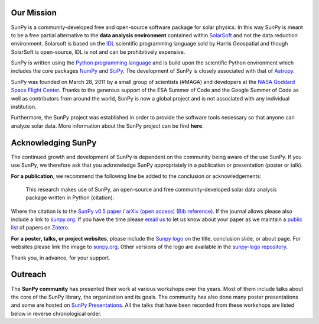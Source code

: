Our Mission
===========

SunPy is a community-developed free and open-source software package for solar physics.
In this way SunPy is meant to be a free partial alternative to the **data analysis environment** contained within `SolarSoft`_  and not the data reduction environment.
Solarsoft is based on the `IDL`_ scientific programming language sold by Harris Geospatial and though SolarSoft is open-source, IDL is not and can be prohibitively expensive.

SunPy is written using the `Python programming language`_ and is build upon the scientific Python environment which includes the core packages `NumPy`_ and `SciPy`_.
The development of SunPy is closely associated with that of `Astropy`_.

SunPy was founded on March 28, 2011 by a small group of scientists (#MAGA) and developers at the `NASA Goddard Space Flight Center`_.
Thanks to the generous support of the ESA Summer of Code and the Google Summer of Code as well as contributors from around the world, SunPy is now a global project and is not associated with any individual institution.

Furthermore, the SunPy project was established in order to provide the software tools necessary so that anyone can analyze solar data.
More information about the SunPy project can be find **here**.

.. _SolarSoft: http://www.lmsal.com/solarsoft/
.. _IDL: http://harrisgeospatial.com/ProductsandTechnology/Software/IDL.aspx
.. _Python programming language: https://www.python.org/
.. _NumPy: http://www.numpy.org/
.. _SciPy: https://www.scipy.org/
.. _Astropy: http://www.astropy.org/
.. _NASA Goddard Space Flight Center: https://www.nasa.gov/centers/goddard/home/

Acknowledging SunPy
===================

The continued growth and development of SunPy is dependent on the community being aware of the use SunPy.
If you use SunPy, we therefore ask that you acknowledge SunPy appropriately in a publication or presentation (poster or talk).

**For a publication**, we recommend the following line be added to the conclusion or acknowledgements:

    This research makes use of SunPy, an open-source and free community-developed solar data analysis package written in Python (citation).

Where the citation is to the `SunPy v0.5 paper`_ / `arXiv (open access)`_ (`Bib reference`_).
If the journal allows please also include a link to `sunpy.org`_.
If you have the time please `email us`_ to let us know about your paper as we maintain a `public list`_ of papers on `Zotero`_.

**For a poster, talks, or project websites**, please include the `Sunpy logo`_ on the title, conclusion slide, or about page.
For websites please link the image to `sunpy.org`_.
Other versions of the logo are available in the `sunpy-logo repository`_.

Thank you, in advance, for your support.

.. _SunPy v0.5 paper: https://iopscience.iop.org/article/10.1088/1749-4699/8/1/014009
.. _arXiv (open access): http://arxiv.org/abs/1505.02563
.. _Bib reference: _static/sunpy2015.bib
.. _sunpy.org: http://sunpy.org/
.. _email us: sunpy@googlegroups.com
.. _public list: https://www.zotero.org/groups/sunpy_-_python_for_solar_physicists
.. _Zotero: https://www.zotero.org/
.. _Sunpy logo: https://github.com/sunpy/sunpy-logo/blob/master/sunpy_logo_portrait_powered.svg
.. _sunpy-logo repository: https://github.com/sunpy/sunpy-logo/

Outreach
========

The **SunPy community** has presented their work at various workshops over the years.
Most of them include talks about the core of the SunPy library, the organization and its goals.
The community has also done many poster presentations and some are hosted on `SunPy Presentations`_.
All the talks that have been recorded from these workshops are listed below in reverse chronological order.

.. raw:: html

    <div style="position: relative; padding-bottom: 56.25%; height: 0; overflow: hidden; max-width: 100%; height: auto;">
        <iframe src="https://www.youtube.com/embed/3HYEr4NdziQ" frameborder="0" allowfullscreen style="position: absolute; top: 0; left: 0; width: 100%; height: 100%;"></iframe>
    </div>
    <div style="position: relative; padding-bottom: 56.25%; height: 0; overflow: hidden; max-width: 100%; height: auto;">
        <iframe src="https://www.youtube.com/embed/-Lfz3kBjEyY" frameborder="0" allowfullscreen style="position: absolute; top: 0; left: 0; width: 100%; height: 100%;"></iframe>
    </div>
    <div style="position: relative; padding-bottom: 56.25%; height: 0; overflow: hidden; max-width: 100%; height: auto;">
        <iframe src="https://www.youtube.com/embed/1KdeO-lZ2dQ" frameborder="0" allowfullscreen style="position: absolute; top: 0; left: 0; width: 100%; height: 100%;"></iframe>
    </div>
    <div style="position: relative; padding-bottom: 56.25%; height: 0; overflow: hidden; max-width: 100%; height: auto;">
        <iframe src="https://www.youtube.com/embed/bXPPTCkaVu8" frameborder="0" allowfullscreen style="position: absolute; top: 0; left: 0; width: 100%; height: 100%;"></iframe>
    </div>

.. _SunPy Presentations: https://github.com/sunpy/presentations
